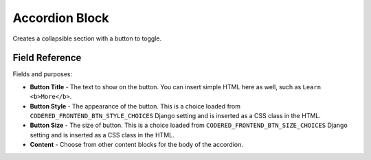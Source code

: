 Accordion Block
===============

Creates a collapsible section with a button to toggle.

Field Reference
---------------

Fields and purposes:

* **Button Title** - The text to show on the button. You can insert simple HTML
  here as well, such as ``Learn <b>More</b>``.

* **Button Style** - The appearance of the button. This is a choice loaded from
  ``CODERED_FRONTEND_BTN_STYLE_CHOICES`` Django setting and is inserted as a
  CSS class in the HTML.

* **Button Size** - The size of button. This is a choice loaded from
  ``CODERED_FRONTEND_BTN_SIZE_CHOICES`` Django setting and is inserted as a CSS
  class in the HTML.

* **Content** - Choose from other content blocks for the body of the accordion.
